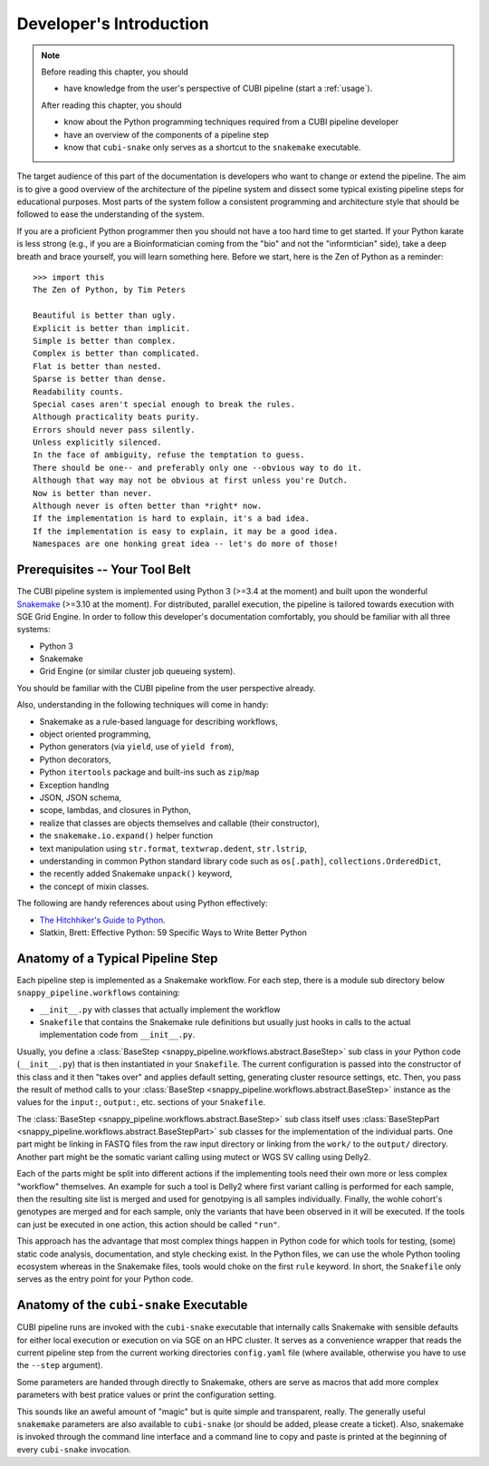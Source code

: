 .. _dev_intro:

========================
Developer's Introduction
========================

.. note::

    Before reading this chapter, you should

    - have knowledge from the user's perspective of CUBI pipeline (start a :ref:`usage`).

    After reading this chapter, you should

    - know about the Python programming techniques required from a CUBI pipeline developer
    - have an overview of the components of a pipeline step
    - know that ``cubi-snake`` only serves as a shortcut to the ``snakemake`` executable.

The target audience of this part of the documentation is developers who want to change or extend the pipeline.
The aim is to give a good overview of the architecture of the pipeline system and dissect some typical existing pipeline steps for educational purposes.
Most parts of the system follow a consistent programming and architecture style that should be followed to ease the understanding of the system.

If you are a proficient Python programmer then you should not have a too hard time to get started.
If your Python karate is less strong (e.g., if you are a Bioinformatician coming from the "bio" and not the "informtician" side), take a deep breath and brace yourself, you will learn something here.
Before we start, here is the Zen of Python as a reminder::

    >>> import this
    The Zen of Python, by Tim Peters

    Beautiful is better than ugly.
    Explicit is better than implicit.
    Simple is better than complex.
    Complex is better than complicated.
    Flat is better than nested.
    Sparse is better than dense.
    Readability counts.
    Special cases aren't special enough to break the rules.
    Although practicality beats purity.
    Errors should never pass silently.
    Unless explicitly silenced.
    In the face of ambiguity, refuse the temptation to guess.
    There should be one-- and preferably only one --obvious way to do it.
    Although that way may not be obvious at first unless you're Dutch.
    Now is better than never.
    Although never is often better than *right* now.
    If the implementation is hard to explain, it's a bad idea.
    If the implementation is easy to explain, it may be a good idea.
    Namespaces are one honking great idea -- let's do more of those!


-------------------------------
Prerequisites -- Your Tool Belt
-------------------------------

The CUBI pipeline system is implemented using Python 3 (>=3.4 at the moment) and built upon the wonderful `Snakemake <https://snakemake.bitbucket.org>`_ (>=3.10 at the moment).
For distributed, parallel execution, the pipeline is tailored towards execution with SGE Grid Engine.
In order to follow this developer's documentation comfortably, you should be familiar with all three systems:

- Python 3
- Snakemake
- Grid Engine (or similar cluster job queueing system).

You should be familiar with the CUBI pipeline from the user perspective already.

Also, understanding in the following techniques will come in handy:

- Snakemake as a rule-based language for describing workflows,
- object oriented programming,
- Python generators (via ``yield``, use of ``yield from``),
- Python decorators,
- Python ``itertools`` package and built-ins such as ``zip``/``map``
- Exception handlng
- JSON, JSON schema,
- scope, lambdas, and closures in Python,
- realize that classes are objects themselves and callable (their constructor),
- the ``snakemake.io.expand()`` helper function
- text manipulation using ``str.format``, ``textwrap.dedent``, ``str.lstrip``,
- understanding in common Python standard library code such as ``os[.path]``, ``collections.OrderedDict``,
- the recently added Snakemake ``unpack()`` keyword,
- the concept of mixin classes.

The following are handy references about using Python effectively:

- `The Hitchhiker's Guide to Python <http://docs.python-guide.org/en/latest/>`_.
- Slatkin, Brett: Effective Python: 59 Specific Ways to Write Better Python


----------------------------------
Anatomy of a Typical Pipeline Step
----------------------------------

Each pipeline step is implemented as a Snakemake workflow.
For each step, there is a module sub directory below ``snappy_pipeline.workflows`` containing:

- ``__init__.py`` with classes that actually implement the workflow
- ``Snakefile`` that contains the Snakemake rule definitions but usually just hooks in calls to the actual implementation code from ``__init__.py``.

Usually, you define a :class:`BaseStep <snappy_pipeline.workflows.abstract.BaseStep>` sub class in your Python code (``__init__.py``) that is then instantiated in your ``Snakefile``.
The current configuration is passed into the constructor of this class and it then "takes over" and applies default setting, generating cluster resource settings, etc.
Then, you pass the result of method calls to your :class:`BaseStep <snappy_pipeline.workflows.abstract.BaseStep>` instance as the values for the ``input:``, ``output:``, etc. sections of your ``Snakefile``.

The :class:`BaseStep <snappy_pipeline.workflows.abstract.BaseStep>` sub class itself uses :class:`BaseStepPart <snappy_pipeline.workflows.abstract.BaseStepPart>` sub classes for the implementation of the individual parts.
One part might be linking in FASTQ files from the raw input directory or linking from the ``work/`` to the ``output/`` directory.
Another part might be the somatic variant calling using mutect or WGS SV calling using Delly2.

Each of the parts might be split into different actions if the implementing tools need their own more or less complex "workflow" themselves.
An example for such a tool is Delly2 where first variant calling is performed for each sample, then the resulting site list is merged and used for genotpying is all samples individually.
Finally, the wohle cohort's genotypes are merged and for each sample, only the variants that have been observed in it will be executed.
If the tools can just be executed in one action, this action should be called ``"run"``.

This approach has the advantage that most complex things happen in Python code for which tools for testing, (some) static code analysis, documentation, and style checking exist.
In the Python files, we can use the whole Python tooling ecosystem whereas in the Snakemake files, tools would choke on the first ``rule`` keyword.
In short, the ``Snakefile`` only serves as the entry point for your Python code.


----------------------------------------
Anatomy of the ``cubi-snake`` Executable
----------------------------------------

CUBI pipeline runs are invoked with the ``cubi-snake`` executable that internally calls Snakemake with sensible defaults for either local execution or execution on via SGE on an HPC cluster.
It serves as a convenience wrapper that reads the current pipeline step from the current working directories ``config.yaml`` file (where available, otherwise you have to use the ``--step`` argument).

Some parameters are handed through directly to Snakemake, others are serve as macros that add more complex parameters with best pratice values or print the configuration setting.

This sounds like an aweful amount of "magic" but is quite simple and transparent, really.
The generally useful ``snakemake`` parameters are also available to ``cubi-snake`` (or should be added, please create a ticket).
Also, snakemake is invoked through the command line interface and a command line to copy and paste is printed at the beginning of every ``cubi-snake`` invocation.
